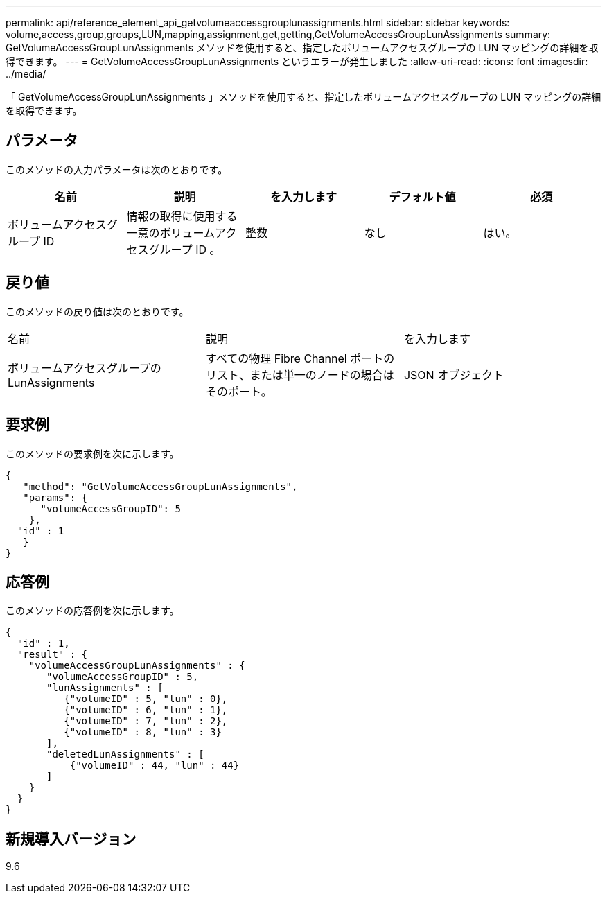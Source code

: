 ---
permalink: api/reference_element_api_getvolumeaccessgrouplunassignments.html 
sidebar: sidebar 
keywords: volume,access,group,groups,LUN,mapping,assignment,get,getting,GetVolumeAccessGroupLunAssignments 
summary: GetVolumeAccessGroupLunAssignments メソッドを使用すると、指定したボリュームアクセスグループの LUN マッピングの詳細を取得できます。 
---
= GetVolumeAccessGroupLunAssignments というエラーが発生しました
:allow-uri-read: 
:icons: font
:imagesdir: ../media/


[role="lead"]
「 GetVolumeAccessGroupLunAssignments 」メソッドを使用すると、指定したボリュームアクセスグループの LUN マッピングの詳細を取得できます。



== パラメータ

このメソッドの入力パラメータは次のとおりです。

|===
| 名前 | 説明 | を入力します | デフォルト値 | 必須 


 a| 
ボリュームアクセスグループ ID
 a| 
情報の取得に使用する一意のボリュームアクセスグループ ID 。
 a| 
整数
 a| 
なし
 a| 
はい。

|===


== 戻り値

このメソッドの戻り値は次のとおりです。

|===


| 名前 | 説明 | を入力します 


 a| 
ボリュームアクセスグループの LunAssignments
 a| 
すべての物理 Fibre Channel ポートのリスト、または単一のノードの場合はそのポート。
 a| 
JSON オブジェクト

|===


== 要求例

このメソッドの要求例を次に示します。

[listing]
----
{
   "method": "GetVolumeAccessGroupLunAssignments",
   "params": {
      "volumeAccessGroupID": 5
    },
  "id" : 1
   }
}
----


== 応答例

このメソッドの応答例を次に示します。

[listing]
----
{
  "id" : 1,
  "result" : {
    "volumeAccessGroupLunAssignments" : {
       "volumeAccessGroupID" : 5,
       "lunAssignments" : [
          {"volumeID" : 5, "lun" : 0},
          {"volumeID" : 6, "lun" : 1},
          {"volumeID" : 7, "lun" : 2},
          {"volumeID" : 8, "lun" : 3}
       ],
       "deletedLunAssignments" : [
           {"volumeID" : 44, "lun" : 44}
       ]
    }
  }
}
----


== 新規導入バージョン

9.6
